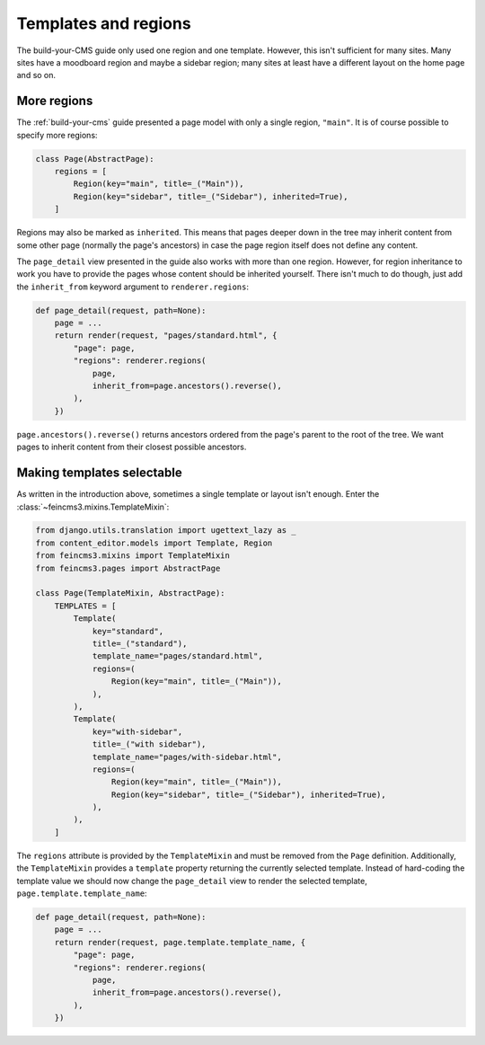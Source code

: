 Templates and regions
=====================

The build-your-CMS guide only used one region and one template. However,
this isn't sufficient for many sites. Many sites have a moodboard region
and maybe a sidebar region; many sites at least have a different layout
on the home page and so on.


More regions
~~~~~~~~~~~~

The :ref:`build-your-cms` guide presented a page model with only a
single region, ``"main"``. It is of course possible to specify more regions:

.. code-block:: python

    class Page(AbstractPage):
        regions = [
            Region(key="main", title=_("Main")),
            Region(key="sidebar", title=_("Sidebar"), inherited=True),
        ]

Regions may also be marked as ``inherited``. This means that pages
deeper down in the tree may inherit content from some other page
(normally the page's ancestors) in case the page region itself does not
define any content.

The ``page_detail`` view presented in the guide also works with more
than one region. However, for region inheritance to work you have to
provide the pages whose content should be inherited yourself. There
isn't much to do though, just add the ``inherit_from`` keyword argument
to ``renderer.regions``:

.. code-block:: python

    def page_detail(request, path=None):
        page = ...
        return render(request, "pages/standard.html", {
            "page": page,
            "regions": renderer.regions(
                page,
                inherit_from=page.ancestors().reverse(),
            ),
        })

``page.ancestors().reverse()`` returns ancestors ordered from the page's
parent to the root of the tree. We want pages to inherit content from
their closest possible ancestors.


Making templates selectable
~~~~~~~~~~~~~~~~~~~~~~~~~~~

As written in the introduction above, sometimes a single template or
layout isn't enough. Enter the :class:`~feincms3.mixins.TemplateMixin`:

.. code-block:: python

    from django.utils.translation import ugettext_lazy as _
    from content_editor.models import Template, Region
    from feincms3.mixins import TemplateMixin
    from feincms3.pages import AbstractPage

    class Page(TemplateMixin, AbstractPage):
        TEMPLATES = [
            Template(
                key="standard",
                title=_("standard"),
                template_name="pages/standard.html",
                regions=(
                    Region(key="main", title=_("Main")),
                ),
            ),
            Template(
                key="with-sidebar",
                title=_("with sidebar"),
                template_name="pages/with-sidebar.html",
                regions=(
                    Region(key="main", title=_("Main")),
                    Region(key="sidebar", title=_("Sidebar"), inherited=True),
                ),
            ),
        ]

The ``regions`` attribute is provided by the ``TemplateMixin`` and must
be removed from the ``Page`` definition. Additionally, the
``TemplateMixin`` provides a ``template`` property returning the
currently selected template. Instead of hard-coding the template value
we should now change the ``page_detail`` view to render the selected
template, ``page.template.template_name``:

.. code-block:: python

    def page_detail(request, path=None):
        page = ...
        return render(request, page.template.template_name, {
            "page": page,
            "regions": renderer.regions(
                page,
                inherit_from=page.ancestors().reverse(),
            ),
        })
